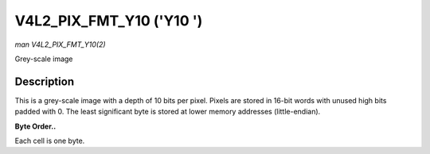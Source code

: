 .. -*- coding: utf-8; mode: rst -*-

.. _V4L2-PIX-FMT-Y10:

=========================
V4L2_PIX_FMT_Y10 ('Y10 ')
=========================

*man V4L2_PIX_FMT_Y10(2)*

Grey-scale image


Description
===========

This is a grey-scale image with a depth of 10 bits per pixel. Pixels are
stored in 16-bit words with unused high bits padded with 0. The least
significant byte is stored at lower memory addresses (little-endian).

**Byte Order..**

Each cell is one byte.



.. flat-table::
    :header-rows:  0
    :stub-columns: 0
    :widths:       2 1 1 1 1 1 1 1 1


    -  .. row 1

       -  start + 0:

       -  Y'\ :sub:`00low`

       -  Y'\ :sub:`00high`

       -  Y'\ :sub:`01low`

       -  Y'\ :sub:`01high`

       -  Y'\ :sub:`02low`

       -  Y'\ :sub:`02high`

       -  Y'\ :sub:`03low`

       -  Y'\ :sub:`03high`

    -  .. row 2

       -  start + 8:

       -  Y'\ :sub:`10low`

       -  Y'\ :sub:`10high`

       -  Y'\ :sub:`11low`

       -  Y'\ :sub:`11high`

       -  Y'\ :sub:`12low`

       -  Y'\ :sub:`12high`

       -  Y'\ :sub:`13low`

       -  Y'\ :sub:`13high`

    -  .. row 3

       -  start + 16:

       -  Y'\ :sub:`20low`

       -  Y'\ :sub:`20high`

       -  Y'\ :sub:`21low`

       -  Y'\ :sub:`21high`

       -  Y'\ :sub:`22low`

       -  Y'\ :sub:`22high`

       -  Y'\ :sub:`23low`

       -  Y'\ :sub:`23high`

    -  .. row 4

       -  start + 24:

       -  Y'\ :sub:`30low`

       -  Y'\ :sub:`30high`

       -  Y'\ :sub:`31low`

       -  Y'\ :sub:`31high`

       -  Y'\ :sub:`32low`

       -  Y'\ :sub:`32high`

       -  Y'\ :sub:`33low`

       -  Y'\ :sub:`33high`




.. ------------------------------------------------------------------------------
.. This file was automatically converted from DocBook-XML with the dbxml
.. library (https://github.com/return42/sphkerneldoc). The origin XML comes
.. from the linux kernel, refer to:
..
.. * https://github.com/torvalds/linux/tree/master/Documentation/DocBook
.. ------------------------------------------------------------------------------
